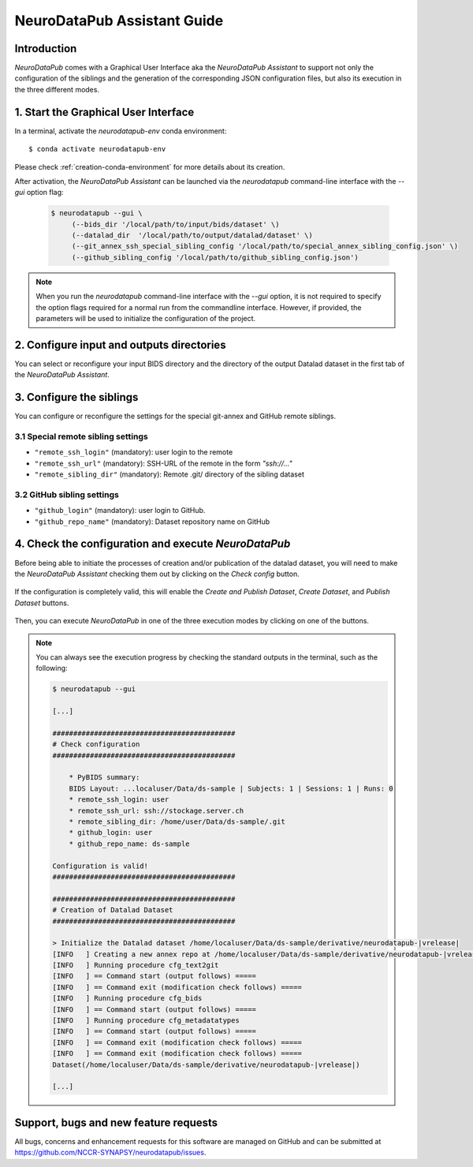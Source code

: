 .. _guiusage:

*********************************
NeuroDataPub Assistant Guide
*********************************

Introduction
============

`NeuroDataPub` comes with a Graphical User Interface
aka the `NeuroDataPub Assistant` to support not only
the configuration of the siblings and the generation of the
corresponding JSON configuration files, but also its
execution in the three different modes.


1. Start the Graphical User Interface
======================================

In a terminal, activate the `neurodatapub-env` conda environment::

    $ conda activate neurodatapub-env

Please check :ref:`creation-conda-environment` for more details about its creation.

After activation, the `NeuroDataPub Assistant` can be launched
via the `neurodatapub` command-line interface with the `--gui` option flag:

    .. code-block:: console

       $ neurodatapub --gui \
            (--bids_dir '/local/path/to/input/bids/dataset' \)
            (--datalad_dir  '/local/path/to/output/datalad/dataset' \)
            (--git_annex_ssh_special_sibling_config '/local/path/to/special_annex_sibling_config.json' \)
            (--github_sibling_config '/local/path/to/github_sibling_config.json')

.. note:: When you run  the `neurodatapub` command-line interface with the `--gui` option, it is not required to
          specify the option flags required for a normal run from the commandline interface.
          However, if provided, the parameters will be used to initialize the configuration of the project.


2. Configure input and outputs directories
===========================================

You can select or reconfigure your input BIDS directory and the directory of the output
Datalad dataset in the first tab of the `NeuroDataPub Assistant`.

.. figure:: images/neurodatapub_main_window.png
    :align: center
    :width: 600


3. Configure the siblings
==========================

You can configure or reconfigure the settings for the special
git-annex and GitHub remote siblings.

.. figure:: images/neurodatapub_siblings_tab_window.png
    :align: center
    :width: 600


3.1 Special remote sibling settings
------------------------------------

* ``"remote_ssh_login"`` (mandatory): user login to the remote

* ``"remote_ssh_url"`` (mandatory): SSH-URL of the remote in the form `"ssh://..."`

* ``"remote_sibling_dir"`` (mandatory): Remote .git/ directory of the sibling dataset


3.2 GitHub sibling settings
----------------------------

* ``"github_login"`` (mandatory): user login to GitHub.

* ``"github_repo_name"`` (mandatory): Dataset repository name on GitHub


4. Check the configuration and execute `NeuroDataPub`
=====================================================

Before being able to initiate the processes of creation and/or publication
of the datalad dataset, you will need to make the `NeuroDataPub Assistant`
checking them out by clicking on the `Check config` button.

.. figure:: images/neurodatapub_check_config_button.png
    :align: center
    :width: 800

If the configuration is completely valid, this will enable the
`Create and Publish Dataset`, `Create Dataset`, and `Publish Dataset` buttons.

.. figure:: images/neurodatapub_exec_buttons_enable.png
    :align: center
    :width: 800

Then, you can execute `NeuroDataPub` in one of the three execution modes by clicking on one of the
buttons.

.. figure:: images/neurodatapub_execution.png
    :align: center
    :width: 800

.. note:: You can always see the execution progress by checking the standard outputs in the terminal,
    such as the following:

    .. code-block:: console

        $ neurodatapub --gui

        [...]

        ############################################
        # Check configuration
        ############################################

            * PyBIDS summary:
            BIDS Layout: ...localuser/Data/ds-sample | Subjects: 1 | Sessions: 1 | Runs: 0
            * remote_ssh_login: user
            * remote_ssh_url: ssh://stockage.server.ch
            * remote_sibling_dir: /home/user/Data/ds-sample/.git
            * github_login: user
            * github_repo_name: ds-sample

        Configuration is valid!
        ############################################

        ############################################
        # Creation of Datalad Dataset
        ############################################

        > Initialize the Datalad dataset /home/localuser/Data/ds-sample/derivative/neurodatapub-|vrelease|
        [INFO   ] Creating a new annex repo at /home/localuser/Data/ds-sample/derivative/neurodatapub-|vrelease|
        [INFO   ] Running procedure cfg_text2git
        [INFO   ] == Command start (output follows) =====
        [INFO   ] == Command exit (modification check follows) =====
        [INFO   ] Running procedure cfg_bids
        [INFO   ] == Command start (output follows) =====
        [INFO   ] Running procedure cfg_metadatatypes
        [INFO   ] == Command start (output follows) =====
        [INFO   ] == Command exit (modification check follows) =====
        [INFO   ] == Command exit (modification check follows) =====
        Dataset(/home/localuser/Data/ds-sample/derivative/neurodatapub-|vrelease|)

        [...]


Support, bugs and new feature requests
=======================================

All bugs, concerns and enhancement requests for this software are managed on GitHub and can be submitted at `https://github.com/NCCR-SYNAPSY/neurodatapub/issues <https://github.com/NCCR-SYNAPSY/neurodatapub/issues>`_.
